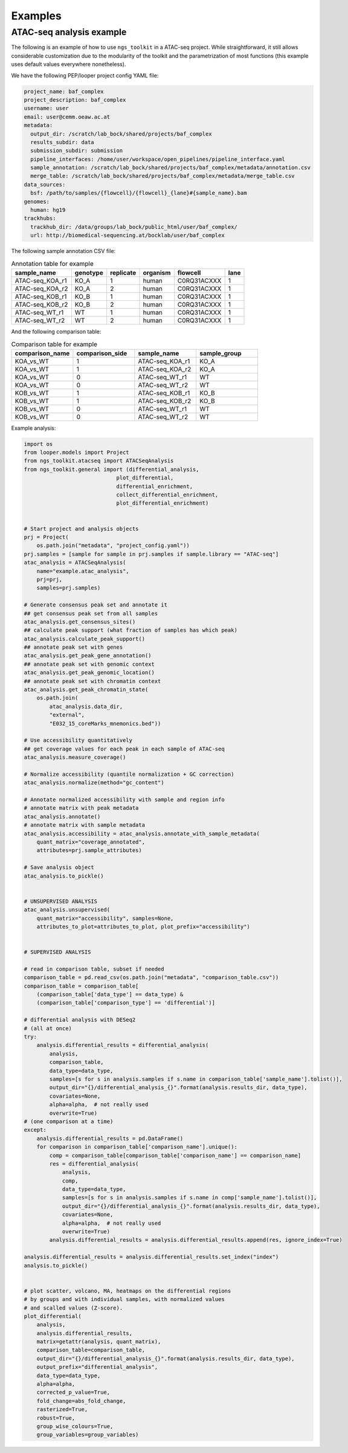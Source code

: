 Examples
******************************


ATAC-seq analysis example
---------------------------

The following is an example of how to use ``ngs_toolkit`` in a ATAC-seq project.
While straightforward, it still allows considerable customization due to the modularity of the toolkit and the parametrization of most functions (this example uses default values everywhere nonetheless).


We have the following PEP/looper project config YAML file:

.. code-block:: yaml

    project_name: baf_complex
    project_description: baf_complex
    username: user
    email: user@cemm.oeaw.ac.at
    metadata:
      output_dir: /scratch/lab_bock/shared/projects/baf_complex
      results_subdir: data
      submission_subdir: submission
      pipeline_interfaces: /home/user/workspace/open_pipelines/pipeline_interface.yaml
      sample_annotation: /scratch/lab_bock/shared/projects/baf_complex/metadata/annotation.csv
      merge_table: /scratch/lab_bock/shared/projects/baf_complex/metadata/merge_table.csv
    data_sources:
      bsf: /path/to/samples/{flowcell}/{flowcell}_{lane}#{sample_name}.bam
    genomes:
      human: hg19
    trackhubs:
      trackhub_dir: /data/groups/lab_bock/public_html/user/baf_complex/
      url: http://biomedical-sequencing.at/bocklab/user/baf_complex


The following sample annotation CSV file:

.. csv-table:: Annotation table for example
   :header: "sample_name", "genotype", "replicate", "organism", flowcell, lane

    "ATAC-seq_KOA_r1",  "KO_A",   "1",   "human", "C0RQ31ACXXX",   "1"
    "ATAC-seq_KOA_r2",  "KO_A",   "2",   "human", "C0RQ31ACXXX",   "1"
    "ATAC-seq_KOB_r1",  "KO_B",   "1",   "human", "C0RQ31ACXXX",   "1"
    "ATAC-seq_KOB_r2",  "KO_B",   "2",   "human", "C0RQ31ACXXX",   "1"
    "ATAC-seq_WT_r1",   "WT",   "1",    "human",    "C0RQ31ACXXX", "1"
    "ATAC-seq_WT_r2",   "WT",    "2",   "human", "C0RQ31ACXXX",    "1"


And the following comparison table:

.. csv-table:: Comparison table for example
   :header: "comparison_name", "comparison_side", "sample_name", "sample_group"
   :widths: 30, 30, 30, 30

    "KOA_vs_WT",    "1",    "ATAC-seq_KOA_r1",  "KO_A"
    "KOA_vs_WT",    "1",    "ATAC-seq_KOA_r2",  "KO_A"
    "KOA_vs_WT",    "0",    "ATAC-seq_WT_r1",   "WT"
    "KOA_vs_WT",    "0",    "ATAC-seq_WT_r2",   "WT"
    "KOB_vs_WT",    "1",    "ATAC-seq_KOB_r1",  "KO_B"
    "KOB_vs_WT",    "1",    "ATAC-seq_KOB_r2",  "KO_B"
    "KOB_vs_WT",    "0",    "ATAC-seq_WT_r1",   "WT"
    "KOB_vs_WT",    "0",    "ATAC-seq_WT_r2",   "WT"


Example analysis:


.. code-block:: python

    import os
    from looper.models import Project
    from ngs_toolkit.atacseq import ATACSeqAnalysis    
    from ngs_toolkit.general import (differential_analysis,
                                 plot_differential,
                                 differential_enrichment,
                                 collect_differential_enrichment,
                                 plot_differential_enrichment)


    # Start project and analysis objects
    prj = Project(
        os.path.join("metadata", "project_config.yaml"))
    prj.samples = [sample for sample in prj.samples if sample.library == "ATAC-seq"]
    atac_analysis = ATACSeqAnalysis(
        name="example.atac_analysis",
        prj=prj,
        samples=prj.samples)

    # Generate consensus peak set and annotate it
    ## get consensus peak set from all samples
    atac_analysis.get_consensus_sites()
    ## calculate peak support (what fraction of samples has which peak)
    atac_analysis.calculate_peak_support()
    ## annotate peak set with genes
    atac_analysis.get_peak_gene_annotation()
    ## annotate peak set with genomic context
    atac_analysis.get_peak_genomic_location()
    ## annotate peak set with chromatin context
    atac_analysis.get_peak_chromatin_state(
        os.path.join(
            atac_analysis.data_dir,
            "external",
            "E032_15_coreMarks_mnemonics.bed"))

    # Use accessibility quantitatively
    ## get coverage values for each peak in each sample of ATAC-seq
    atac_analysis.measure_coverage()

    # Normalize accessibility (quantile normalization + GC correction)
    atac_analysis.normalize(method="gc_content")

    # Annotate normalized accessibility with sample and region info
    # annotate matrix with peak metadata
    atac_analysis.annotate()
    # annotate matrix with sample metadata
    atac_analysis.accessibility = atac_analysis.annotate_with_sample_metadata(
        quant_matrix="coverage_annotated",
        attributes=prj.sample_attributes)

    # Save analysis object
    atac_analysis.to_pickle()


    # UNSUPERVISED ANALYSIS
    atac_analysis.unsupervised(
        quant_matrix="accessibility", samples=None,
        attributes_to_plot=attributes_to_plot, plot_prefix="accessibility")


    # SUPERVISED ANALYSIS

    # read in comparison table, subset if needed
    comparison_table = pd.read_csv(os.path.join("metadata", "comparison_table.csv"))
    comparison_table = comparison_table[
        (comparison_table['data_type'] == data_type) &
        (comparison_table['comparison_type'] == 'differential')]

    # differential analysis with DESeq2
    # (all at once)
    try:
        analysis.differential_results = differential_analysis(
            analysis,
            comparison_table,
            data_type=data_type,
            samples=[s for s in analysis.samples if s.name in comparison_table['sample_name'].tolist()],
            output_dir="{}/differential_analysis_{}".format(analysis.results_dir, data_type),
            covariates=None,
            alpha=alpha,  # not really used 
            overwrite=True)
    # (one comparison at a time)
    except:
        analysis.differential_results = pd.DataFrame()
        for comparison in comparison_table['comparison_name'].unique():
            comp = comparison_table[comparison_table['comparison_name'] == comparison_name]
            res = differential_analysis(
                analysis,
                comp,
                data_type=data_type,
                samples=[s for s in analysis.samples if s.name in comp['sample_name'].tolist()],
                output_dir="{}/differential_analysis_{}".format(analysis.results_dir, data_type),
                covariates=None,
                alpha=alpha,  # not really used 
                overwrite=True)
            analysis.differential_results = analysis.differential_results.append(res, ignore_index=True)

    analysis.differential_results = analysis.differential_results.set_index("index")
    analysis.to_pickle()


    # plot scatter, volcano, MA, heatmaps on the differential regions
    # by groups and with individual samples, with normalized values
    # and scalled values (Z-score).
    plot_differential(
        analysis,
        analysis.differential_results,
        matrix=getattr(analysis, quant_matrix),
        comparison_table=comparison_table,
        output_dir="{}/differential_analysis_{}".format(analysis.results_dir, data_type),
        output_prefix="differential_analysis",
        data_type=data_type,
        alpha=alpha,
        corrected_p_value=True,
        fold_change=abs_fold_change,
        rasterized=True,
        robust=True,
        group_wise_colours=True,
        group_variables=group_variables)
